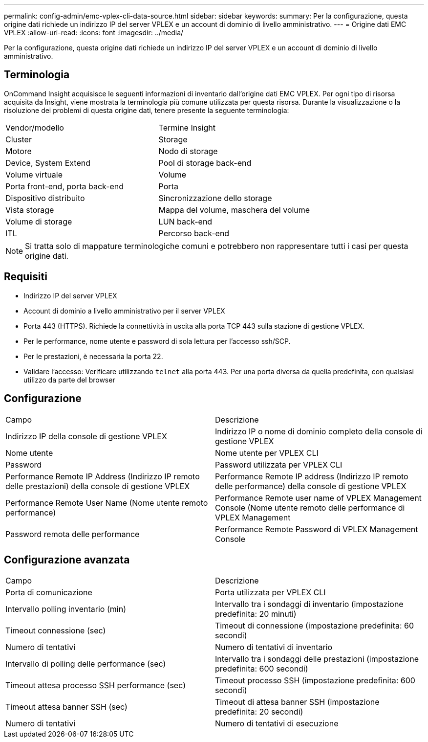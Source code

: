 ---
permalink: config-admin/emc-vplex-cli-data-source.html 
sidebar: sidebar 
keywords:  
summary: Per la configurazione, questa origine dati richiede un indirizzo IP del server VPLEX e un account di dominio di livello amministrativo. 
---
= Origine dati EMC VPLEX
:allow-uri-read: 
:icons: font
:imagesdir: ../media/


[role="lead"]
Per la configurazione, questa origine dati richiede un indirizzo IP del server VPLEX e un account di dominio di livello amministrativo.



== Terminologia

OnCommand Insight acquisisce le seguenti informazioni di inventario dall'origine dati EMC VPLEX. Per ogni tipo di risorsa acquisita da Insight, viene mostrata la terminologia più comune utilizzata per questa risorsa. Durante la visualizzazione o la risoluzione dei problemi di questa origine dati, tenere presente la seguente terminologia:

|===


| Vendor/modello | Termine Insight 


 a| 
Cluster
 a| 
Storage



 a| 
Motore
 a| 
Nodo di storage



 a| 
Device, System Extend
 a| 
Pool di storage back-end



 a| 
Volume virtuale
 a| 
Volume



 a| 
Porta front-end, porta back-end
 a| 
Porta



 a| 
Dispositivo distribuito
 a| 
Sincronizzazione dello storage



 a| 
Vista storage
 a| 
Mappa del volume, maschera del volume



 a| 
Volume di storage
 a| 
LUN back-end



 a| 
ITL
 a| 
Percorso back-end

|===
[NOTE]
====
Si tratta solo di mappature terminologiche comuni e potrebbero non rappresentare tutti i casi per questa origine dati.

====


== Requisiti

* Indirizzo IP del server VPLEX
* Account di dominio a livello amministrativo per il server VPLEX
* Porta 443 (HTTPS). Richiede la connettività in uscita alla porta TCP 443 sulla stazione di gestione VPLEX.
* Per le performance, nome utente e password di sola lettura per l'accesso ssh/SCP.
* Per le prestazioni, è necessaria la porta 22.
* Validare l'accesso: Verificare utilizzando `telnet` alla porta 443. Per una porta diversa da quella predefinita, con qualsiasi utilizzo da parte del browser




== Configurazione

|===


| Campo | Descrizione 


 a| 
Indirizzo IP della console di gestione VPLEX
 a| 
Indirizzo IP o nome di dominio completo della console di gestione VPLEX



 a| 
Nome utente
 a| 
Nome utente per VPLEX CLI



 a| 
Password
 a| 
Password utilizzata per VPLEX CLI



 a| 
Performance Remote IP Address (Indirizzo IP remoto delle prestazioni) della console di gestione VPLEX
 a| 
Performance Remote IP address (Indirizzo IP remoto delle performance) della console di gestione VPLEX



 a| 
Performance Remote User Name (Nome utente remoto performance)
 a| 
Performance Remote user name of VPLEX Management Console (Nome utente remoto delle performance di VPLEX Management



 a| 
Password remota delle performance
 a| 
Performance Remote Password di VPLEX Management Console

|===


== Configurazione avanzata

|===


| Campo | Descrizione 


 a| 
Porta di comunicazione
 a| 
Porta utilizzata per VPLEX CLI



 a| 
Intervallo polling inventario (min)
 a| 
Intervallo tra i sondaggi di inventario (impostazione predefinita: 20 minuti)



 a| 
Timeout connessione (sec)
 a| 
Timeout di connessione (impostazione predefinita: 60 secondi)



 a| 
Numero di tentativi
 a| 
Numero di tentativi di inventario



 a| 
Intervallo di polling delle performance (sec)
 a| 
Intervallo tra i sondaggi delle prestazioni (impostazione predefinita: 600 secondi)



 a| 
Timeout attesa processo SSH performance (sec)
 a| 
Timeout processo SSH (impostazione predefinita: 600 secondi)



 a| 
Timeout attesa banner SSH (sec)
 a| 
Timeout di attesa banner SSH (impostazione predefinita: 20 secondi)



 a| 
Numero di tentativi
 a| 
Numero di tentativi di esecuzione

|===